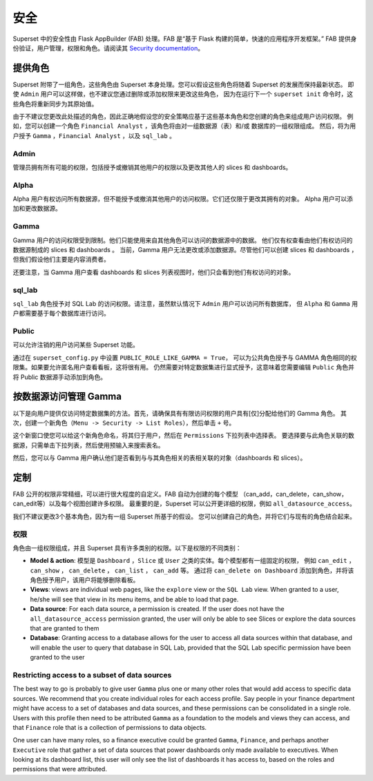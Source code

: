 ..  Licensed to the Apache Software Foundation (ASF) under one
    or more contributor license agreements.  See the NOTICE file
    distributed with this work for additional information
    regarding copyright ownership.  The ASF licenses this file
    to you under the Apache License, Version 2.0 (the
    "License"); you may not use this file except in compliance
    with the License.  You may obtain a copy of the License at

..    http://www.apache.org/licenses/LICENSE-2.0

..  Unless required by applicable law or agreed to in writing,
    software distributed under the License is distributed on an
    "AS IS" BASIS, WITHOUT WARRANTIES OR CONDITIONS OF ANY
    KIND, either express or implied.  See the License for the
    specific language governing permissions and limitations
    under the License.

安全
========
Superset 中的安全性由 Flask AppBuilder (FAB) 处理。FAB 是“基于 Flask 构建的简单，快速的应用程序开发框架。” 
FAB 提供身份验证，用户管理，权限和角色。请阅读其 `Security documentation
<https://flask-appbuilder.readthedocs.io/en/latest/security.html>`_。

提供角色
--------------
Superset 附带了一组角色，这些角色由 Superset 本身处理。您可以假设这些角色将随着 Superset 的发展而保持最新状态。
即使 ``Admin`` 用户可以这样做，也不建议您通过删除或添加权限来更改这些角色，
因为在运行下一个 ``superset init`` 命令时，这些角色将重新同步为其原始值。

由于不建议您更改此处描述的角色，因此正确地假设您的安全策略应基于这些基本角色和您创建的角色来组成用户访问权限。
例如，您可以创建一个角色 ``Financial Analyst`` ，该角色将由对一组数据源（表）和/或 数据库的一组权限组成。
然后，将为用户授予 ``Gamma`` ，``Financial Analyst`` ，以及 ``sql_lab`` 。

Admin
"""""
管理员拥有所有可能的权限，包括授予或撤销其他用户的权限以及更改其他人的 slices 和 dashboards。

Alpha
"""""
Alpha 用户有权访问所有数据源，但不能授予或撤消其他用户的访问权限。它们还仅限于更改其拥有的对象。
Alpha 用户可以添加和更改数据源。

Gamma
"""""
Gamma 用户的访问权限受到限制。他们只能使用来自其他角色可以访问的数据源中的数据。
他们仅有权查看由他们有权访问的数据源制成的 slices 和 dashboards 。
当前，Gamma 用户无法更改或添加数据源。尽管他们可以创建 slices 和 dashboards ，
但我们假设他们主要是内容消费者。

还要注意，当 Gamma 用户查看 dashboards 和 slices 列表视图时，他们只会看到他们有权访问的对象。

sql_lab
"""""""
``sql_lab`` 角色授予对 SQL Lab 的访问权限。请注意，虽然默认情况下 ``Admin`` 用户可以访问所有数据库，
但 ``Alpha`` 和 ``Gamma`` 用户都需要基于每个数据库进行访问。

Public
""""""
可以允许注销的用户访问某些 Superset 功能。

通过在 ``superset_config.py`` 中设置 ``PUBLIC_ROLE_LIKE_GAMMA = True``，
可以为公共角色授予与 GAMMA 角色相同的权限集。如果要允许匿名用户查看看板，这将很有用。
仍然需要对特定数据集进行显式授予，这意味着您需要编辑 ``Public`` 角色并将 Public 数据源手动添加到角色。


按数据源访问管理 Gamma
-------------------------------------
以下是向用户提供仅访问特定数据集的方法。首先，请确保具有有限访问权限的用户具有[仅]分配给他们的 Gamma 角色。
其次，创建一个新角色（``Menu -> Security -> List Roles``），然后单击 ``+`` 号。

.. image:: images/create_role.png
   :scale: 50 %


这个新窗口使您可以给这个新角色命名，将其归于用户，然后在 ``Permissions`` 下拉列表中选择表。
要选择要与此角色关联的数据源，只需单击下拉列表，然后使用预输入来搜索表名。

然后，您可以与 Gamma 用户确认他们是否看到与与其角色相关的表相关联的对象（dashboards 和 slices）。


定制
-----------

FAB 公开的权限非常精细，可以进行很大程度的自定义。FAB 自动为创建的每个模型
（can_add，can_delete，can_show，can_edit等）以及每个视图创建许多权限。
最重要的是，Superset 可以公开更详细的权限，例如 ``all_datasource_access``。

我们不建议更改3个基本角色，因为有一组 Superset 所基于的假设。
您可以创建自己的角色，并将它们与现有的角色结合起来。

权限
"""""""""""

角色由一组权限组成，并且 Superset 具有许多类别的权限。以下是权限的不同类别：

- **Model & action**: 模型是 ``Dashboard`` ，``Slice`` 或 ``User`` 之类的实体。每个模型都有一组固定的权限，
  例如 ``can_edit`` ， ``can_show`` ， ``can_delete`` ， ``can_list`` ， ``can_add`` 等。
  通过将 ``can_delete on Dashboard`` 添加到角色，并将该角色授予用户，该用户将能够删除看板。
- **Views**: views are individual web pages, like the ``explore`` view or the
  ``SQL Lab`` view. When granted to a user, he/she will see that view in its menu items, and be able to load that page.
- **Data source**: For each data source, a permission is created. If the user
  does not have the ``all_datasource_access`` permission granted, the user
  will only be able to see Slices or explore the data sources that are granted
  to them
- **Database**: Granting access to a database allows for the user to access
  all data sources within that database, and will enable the user to query
  that database in SQL Lab, provided that the SQL Lab specific permission
  have been granted to the user


Restricting access to a subset of data sources
""""""""""""""""""""""""""""""""""""""""""""""

The best way to go is probably to give user ``Gamma`` plus one or many other
roles that would add access to specific data sources. We recommend that you
create individual roles for each access profile. Say people in your finance
department might have access to a set of databases and data sources, and
these permissions can be consolidated in a single role. Users with this
profile then need to be attributed ``Gamma`` as a foundation to the models
and views they can access, and that ``Finance`` role that is a collection
of permissions to data objects.

One user can have many roles, so a finance executive could be granted
``Gamma``, ``Finance``, and perhaps another ``Executive`` role that gather
a set of data sources that power dashboards only made available to executives.
When looking at its dashboard list, this user will only see the
list of dashboards it has access to, based on the roles and
permissions that were attributed.
